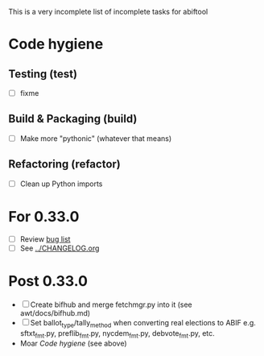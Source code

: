 This is a very incomplete list of incomplete tasks for abiftool
* Code hygiene
** Testing (test)
   - [ ] fixme
** Build & Packaging (build)
   - [ ] Make more "pythonic" (whatever that means)
** Refactoring (refactor)
   - [ ] Clean up Python imports
* For 0.33.0
  - [ ] Review [[https://github.com/electorama/abiftool/issues][bug list]]
  - [ ] See [[../CHANGELOG.org]]
* Post 0.33.0
  - [ ] Create bifhub and merge fetchmgr.py into it (see awt/docs/bifhub.md)
  - [ ] Set ballot_type/tally_method when converting real elections to ABIF
        e.g. sftxt_fmt.py, preflib_fmt.py, nycdem_fmt.py, debvote_fmt.py, etc.
  - Moar [[Code hygiene]] (see above)

